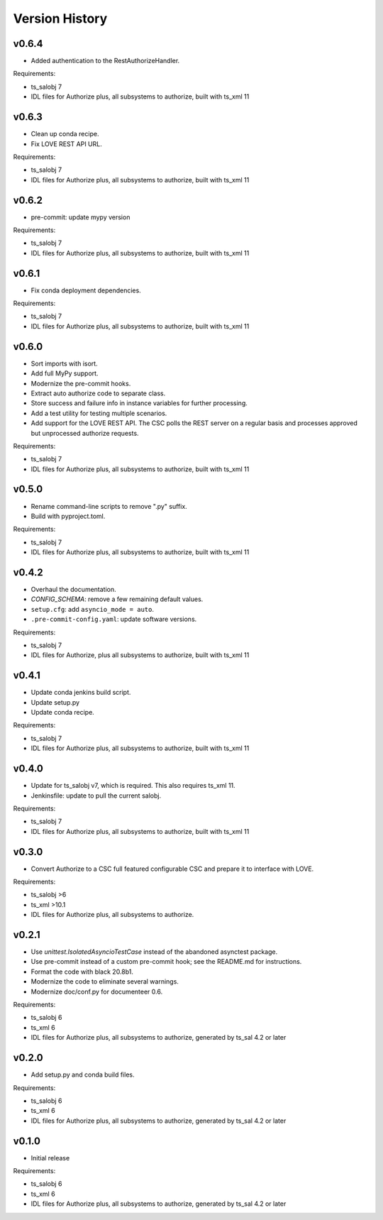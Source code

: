 .. py:currentmodule:: lsst.ts.authorize

.. _lsst.ts.authorize.version_history:

###############
Version History
###############

v0.6.4
------

* Added authentication to the RestAuthorizeHandler.

Requirements:

* ts_salobj 7
* IDL files for Authorize plus, all subsystems to authorize, built with ts_xml 11

v0.6.3
------

* Clean up conda recipe.
* Fix LOVE REST API URL.

Requirements:

* ts_salobj 7
* IDL files for Authorize plus, all subsystems to authorize, built with ts_xml 11

v0.6.2
------

* pre-commit: update mypy version

Requirements:

* ts_salobj 7
* IDL files for Authorize plus, all subsystems to authorize, built with ts_xml 11

v0.6.1
------
* Fix conda deployment dependencies.

Requirements:

* ts_salobj 7
* IDL files for Authorize plus, all subsystems to authorize, built with ts_xml 11

v0.6.0
------
* Sort imports with isort.
* Add full MyPy support.
* Modernize the pre-commit hooks.
* Extract auto authorize code to separate class.
* Store success and failure info in instance variables for further processing.
* Add a test utility for testing multiple scenarios.
* Add support for the LOVE REST API.
  The CSC polls the REST server on a regular basis and processes approved but unprocessed authorize requests.

Requirements:

* ts_salobj 7
* IDL files for Authorize plus, all subsystems to authorize, built with ts_xml 11

v0.5.0
------

* Rename command-line scripts to remove ".py" suffix.
* Build with pyproject.toml.

Requirements:

* ts_salobj 7
* IDL files for Authorize plus, all subsystems to authorize, built with ts_xml 11

v0.4.2
------

* Overhaul the documentation.
* `CONFIG_SCHEMA`: remove a few remaining default values.
* ``setup.cfg``: add ``asyncio_mode = auto``.
* ``.pre-commit-config.yaml``: update software versions.

Requirements:

* ts_salobj 7
* IDL files for Authorize, plus all subsystems to authorize, built with ts_xml 11

v0.4.1
------

* Update conda jenkins build script.
* Update setup.py
* Update conda recipe.

Requirements:

* ts_salobj 7
* IDL files for Authorize plus, all subsystems to authorize, built with ts_xml 11

v0.4.0
------

* Update for ts_salobj v7, which is required.
  This also requires ts_xml 11.
* Jenkinsfile: update to pull the current salobj.

Requirements:

* ts_salobj 7
* IDL files for Authorize plus, all subsystems to authorize, built with ts_xml 11

v0.3.0
------

* Convert Authorize to a CSC full featured configurable CSC and prepare it to interface with LOVE.

Requirements:

* ts_salobj >6
* ts_xml >10.1
* IDL files for Authorize plus, all subsystems to authorize.

v0.2.1
------

* Use `unittest.IsolatedAsyncioTestCase` instead of the abandoned asynctest package.
* Use pre-commit instead of a custom pre-commit hook; see the README.md for instructions.
* Format the code with black 20.8b1.
* Modernize the code to eliminate several warnings.
* Modernize doc/conf.py for documenteer 0.6.

Requirements:

* ts_salobj 6
* ts_xml 6
* IDL files for Authorize plus, all subsystems to authorize, generated by ts_sal 4.2 or later

v0.2.0
------

* Add setup.py and conda build files.

Requirements:

* ts_salobj 6
* ts_xml 6
* IDL files for Authorize plus, all subsystems to authorize, generated by ts_sal 4.2 or later

v0.1.0
------

* Initial release

Requirements:

* ts_salobj 6
* ts_xml 6
* IDL files for Authorize plus, all subsystems to authorize, generated by ts_sal 4.2 or later
